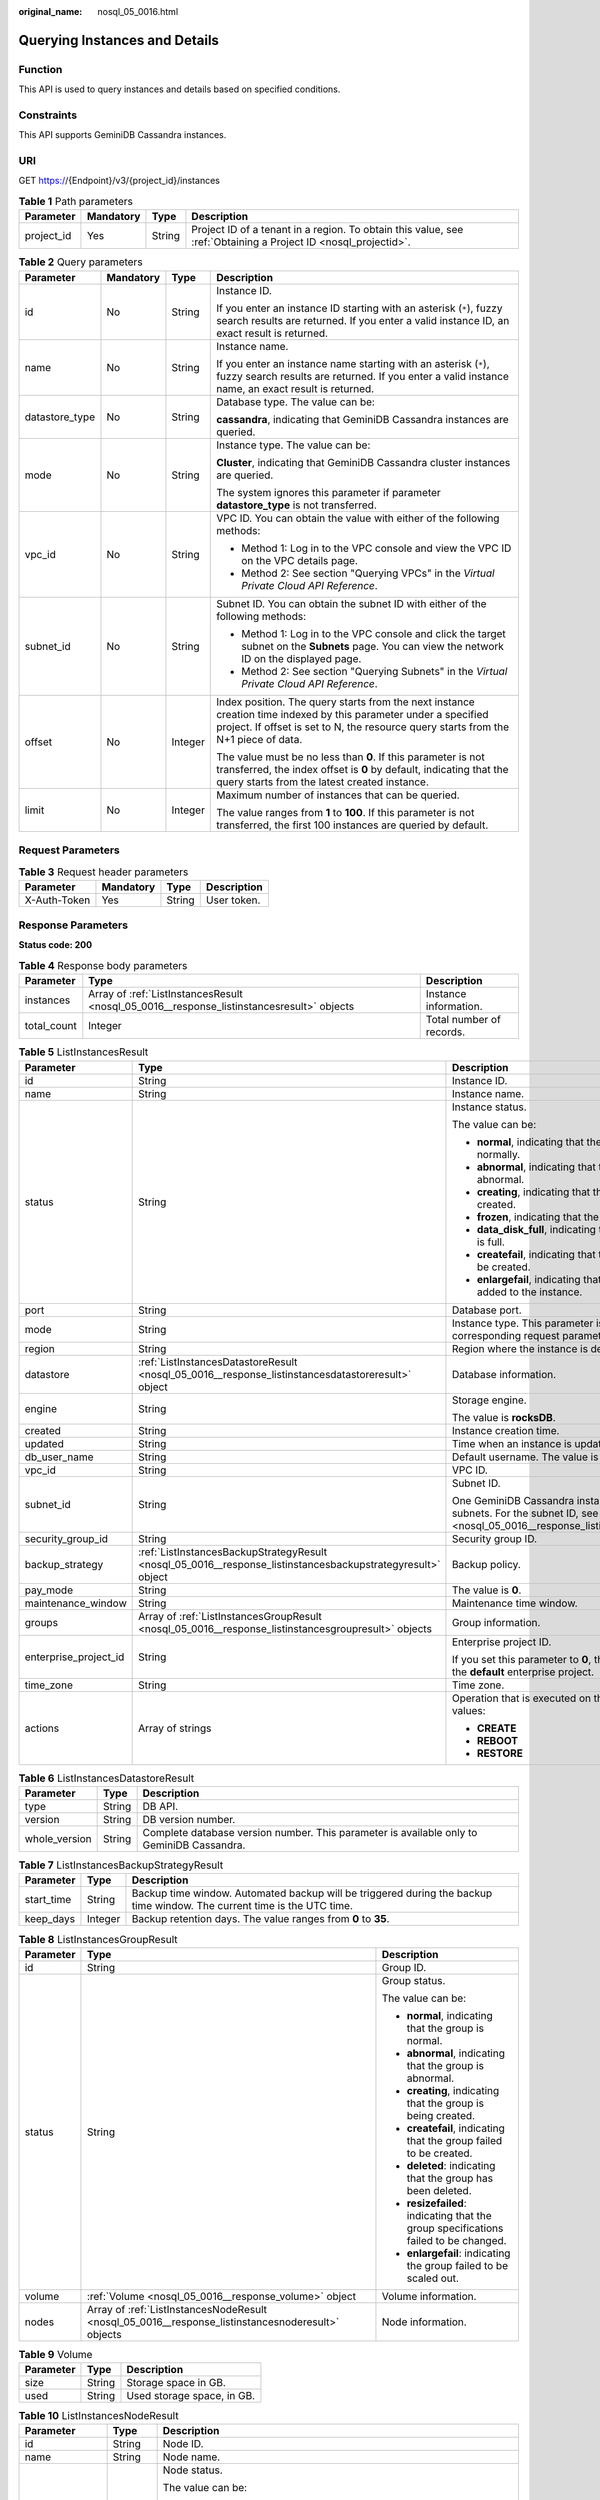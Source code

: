 :original_name: nosql_05_0016.html

.. _nosql_05_0016:

Querying Instances and Details
==============================

Function
--------

This API is used to query instances and details based on specified conditions.

Constraints
-----------

This API supports GeminiDB Cassandra instances.

URI
---

GET https://{Endpoint}/v3/{project_id}/instances

.. table:: **Table 1** Path parameters

   +------------+-----------+--------+----------------------------------------------------------------------------------------------------------------+
   | Parameter  | Mandatory | Type   | Description                                                                                                    |
   +============+===========+========+================================================================================================================+
   | project_id | Yes       | String | Project ID of a tenant in a region. To obtain this value, see :ref:`Obtaining a Project ID <nosql_projectid>`. |
   +------------+-----------+--------+----------------------------------------------------------------------------------------------------------------+

.. table:: **Table 2** Query parameters

   +-----------------+-----------------+-----------------+---------------------------------------------------------------------------------------------------------------------------------------------------------------------------------------------------------+
   | Parameter       | Mandatory       | Type            | Description                                                                                                                                                                                             |
   +=================+=================+=================+=========================================================================================================================================================================================================+
   | id              | No              | String          | Instance ID.                                                                                                                                                                                            |
   |                 |                 |                 |                                                                                                                                                                                                         |
   |                 |                 |                 | If you enter an instance ID starting with an asterisk (``*``), fuzzy search results are returned. If you enter a valid instance ID, an exact result is returned.                                        |
   +-----------------+-----------------+-----------------+---------------------------------------------------------------------------------------------------------------------------------------------------------------------------------------------------------+
   | name            | No              | String          | Instance name.                                                                                                                                                                                          |
   |                 |                 |                 |                                                                                                                                                                                                         |
   |                 |                 |                 | If you enter an instance name starting with an asterisk (``*``), fuzzy search results are returned. If you enter a valid instance name, an exact result is returned.                                    |
   +-----------------+-----------------+-----------------+---------------------------------------------------------------------------------------------------------------------------------------------------------------------------------------------------------+
   | datastore_type  | No              | String          | Database type. The value can be:                                                                                                                                                                        |
   |                 |                 |                 |                                                                                                                                                                                                         |
   |                 |                 |                 | **cassandra**, indicating that GeminiDB Cassandra instances are queried.                                                                                                                                |
   +-----------------+-----------------+-----------------+---------------------------------------------------------------------------------------------------------------------------------------------------------------------------------------------------------+
   | mode            | No              | String          | Instance type. The value can be:                                                                                                                                                                        |
   |                 |                 |                 |                                                                                                                                                                                                         |
   |                 |                 |                 | **Cluster**, indicating that GeminiDB Cassandra cluster instances are queried.                                                                                                                          |
   |                 |                 |                 |                                                                                                                                                                                                         |
   |                 |                 |                 | The system ignores this parameter if parameter **datastore_type** is not transferred.                                                                                                                   |
   +-----------------+-----------------+-----------------+---------------------------------------------------------------------------------------------------------------------------------------------------------------------------------------------------------+
   | vpc_id          | No              | String          | VPC ID. You can obtain the value with either of the following methods:                                                                                                                                  |
   |                 |                 |                 |                                                                                                                                                                                                         |
   |                 |                 |                 | -  Method 1: Log in to the VPC console and view the VPC ID on the VPC details page.                                                                                                                     |
   |                 |                 |                 | -  Method 2: See section "Querying VPCs" in the *Virtual Private Cloud API Reference*.                                                                                                                  |
   +-----------------+-----------------+-----------------+---------------------------------------------------------------------------------------------------------------------------------------------------------------------------------------------------------+
   | subnet_id       | No              | String          | Subnet ID. You can obtain the subnet ID with either of the following methods:                                                                                                                           |
   |                 |                 |                 |                                                                                                                                                                                                         |
   |                 |                 |                 | -  Method 1: Log in to the VPC console and click the target subnet on the **Subnets** page. You can view the network ID on the displayed page.                                                          |
   |                 |                 |                 | -  Method 2: See section "Querying Subnets" in the *Virtual Private Cloud API Reference*.                                                                                                               |
   +-----------------+-----------------+-----------------+---------------------------------------------------------------------------------------------------------------------------------------------------------------------------------------------------------+
   | offset          | No              | Integer         | Index position. The query starts from the next instance creation time indexed by this parameter under a specified project. If offset is set to N, the resource query starts from the N+1 piece of data. |
   |                 |                 |                 |                                                                                                                                                                                                         |
   |                 |                 |                 | The value must be no less than **0**. If this parameter is not transferred, the index offset is **0** by default, indicating that the query starts from the latest created instance.                    |
   +-----------------+-----------------+-----------------+---------------------------------------------------------------------------------------------------------------------------------------------------------------------------------------------------------+
   | limit           | No              | Integer         | Maximum number of instances that can be queried.                                                                                                                                                        |
   |                 |                 |                 |                                                                                                                                                                                                         |
   |                 |                 |                 | The value ranges from **1** to **100**. If this parameter is not transferred, the first 100 instances are queried by default.                                                                           |
   +-----------------+-----------------+-----------------+---------------------------------------------------------------------------------------------------------------------------------------------------------------------------------------------------------+

Request Parameters
------------------

.. table:: **Table 3** Request header parameters

   ============ ========= ====== ===========
   Parameter    Mandatory Type   Description
   ============ ========= ====== ===========
   X-Auth-Token Yes       String User token.
   ============ ========= ====== ===========

Response Parameters
-------------------

**Status code: 200**

.. table:: **Table 4** Response body parameters

   +-------------+-------------------------------------------------------------------------------------------+--------------------------+
   | Parameter   | Type                                                                                      | Description              |
   +=============+===========================================================================================+==========================+
   | instances   | Array of :ref:`ListInstancesResult <nosql_05_0016__response_listinstancesresult>` objects | Instance information.    |
   +-------------+-------------------------------------------------------------------------------------------+--------------------------+
   | total_count | Integer                                                                                   | Total number of records. |
   +-------------+-------------------------------------------------------------------------------------------+--------------------------+

.. _nosql_05_0016__response_listinstancesresult:

.. table:: **Table 5** ListInstancesResult

   +-----------------------+-------------------------------------------------------------------------------------------------------------+-----------------------------------------------------------------------------------------------------------------------------------------------------+
   | Parameter             | Type                                                                                                        | Description                                                                                                                                         |
   +=======================+=============================================================================================================+=====================================================================================================================================================+
   | id                    | String                                                                                                      | Instance ID.                                                                                                                                        |
   +-----------------------+-------------------------------------------------------------------------------------------------------------+-----------------------------------------------------------------------------------------------------------------------------------------------------+
   | name                  | String                                                                                                      | Instance name.                                                                                                                                      |
   +-----------------------+-------------------------------------------------------------------------------------------------------------+-----------------------------------------------------------------------------------------------------------------------------------------------------+
   | status                | String                                                                                                      | Instance status.                                                                                                                                    |
   |                       |                                                                                                             |                                                                                                                                                     |
   |                       |                                                                                                             | The value can be:                                                                                                                                   |
   |                       |                                                                                                             |                                                                                                                                                     |
   |                       |                                                                                                             | -  **normal**, indicating that the instance is running normally.                                                                                    |
   |                       |                                                                                                             | -  **abnormal**, indicating that the instance is abnormal.                                                                                          |
   |                       |                                                                                                             | -  **creating**, indicating that the instance is being created.                                                                                     |
   |                       |                                                                                                             | -  **frozen**, indicating that the instance is frozen.                                                                                              |
   |                       |                                                                                                             | -  **data_disk_full**, indicating that the instance disk is full.                                                                                   |
   |                       |                                                                                                             | -  **createfail**, indicating that the instance failed to be created.                                                                               |
   |                       |                                                                                                             | -  **enlargefail**, indicating that nodes failed to be added to the instance.                                                                       |
   +-----------------------+-------------------------------------------------------------------------------------------------------------+-----------------------------------------------------------------------------------------------------------------------------------------------------+
   | port                  | String                                                                                                      | Database port.                                                                                                                                      |
   +-----------------------+-------------------------------------------------------------------------------------------------------------+-----------------------------------------------------------------------------------------------------------------------------------------------------+
   | mode                  | String                                                                                                      | Instance type. This parameter is the same as the corresponding request parameter.                                                                   |
   +-----------------------+-------------------------------------------------------------------------------------------------------------+-----------------------------------------------------------------------------------------------------------------------------------------------------+
   | region                | String                                                                                                      | Region where the instance is deployed.                                                                                                              |
   +-----------------------+-------------------------------------------------------------------------------------------------------------+-----------------------------------------------------------------------------------------------------------------------------------------------------+
   | datastore             | :ref:`ListInstancesDatastoreResult <nosql_05_0016__response_listinstancesdatastoreresult>` object           | Database information.                                                                                                                               |
   +-----------------------+-------------------------------------------------------------------------------------------------------------+-----------------------------------------------------------------------------------------------------------------------------------------------------+
   | engine                | String                                                                                                      | Storage engine.                                                                                                                                     |
   |                       |                                                                                                             |                                                                                                                                                     |
   |                       |                                                                                                             | The value is **rocksDB**.                                                                                                                           |
   +-----------------------+-------------------------------------------------------------------------------------------------------------+-----------------------------------------------------------------------------------------------------------------------------------------------------+
   | created               | String                                                                                                      | Instance creation time.                                                                                                                             |
   +-----------------------+-------------------------------------------------------------------------------------------------------------+-----------------------------------------------------------------------------------------------------------------------------------------------------+
   | updated               | String                                                                                                      | Time when an instance is updated.                                                                                                                   |
   +-----------------------+-------------------------------------------------------------------------------------------------------------+-----------------------------------------------------------------------------------------------------------------------------------------------------+
   | db_user_name          | String                                                                                                      | Default username. The value is **rwuser**.                                                                                                          |
   +-----------------------+-------------------------------------------------------------------------------------------------------------+-----------------------------------------------------------------------------------------------------------------------------------------------------+
   | vpc_id                | String                                                                                                      | VPC ID.                                                                                                                                             |
   +-----------------------+-------------------------------------------------------------------------------------------------------------+-----------------------------------------------------------------------------------------------------------------------------------------------------+
   | subnet_id             | String                                                                                                      | Subnet ID.                                                                                                                                          |
   |                       |                                                                                                             |                                                                                                                                                     |
   |                       |                                                                                                             | One GeminiDB Cassandra instance may use multiple subnets. For the subnet ID, see :ref:`Table 10 <nosql_05_0016__response_listinstancesnoderesult>`. |
   +-----------------------+-------------------------------------------------------------------------------------------------------------+-----------------------------------------------------------------------------------------------------------------------------------------------------+
   | security_group_id     | String                                                                                                      | Security group ID.                                                                                                                                  |
   +-----------------------+-------------------------------------------------------------------------------------------------------------+-----------------------------------------------------------------------------------------------------------------------------------------------------+
   | backup_strategy       | :ref:`ListInstancesBackupStrategyResult <nosql_05_0016__response_listinstancesbackupstrategyresult>` object | Backup policy.                                                                                                                                      |
   +-----------------------+-------------------------------------------------------------------------------------------------------------+-----------------------------------------------------------------------------------------------------------------------------------------------------+
   | pay_mode              | String                                                                                                      | The value is **0**.                                                                                                                                 |
   +-----------------------+-------------------------------------------------------------------------------------------------------------+-----------------------------------------------------------------------------------------------------------------------------------------------------+
   | maintenance_window    | String                                                                                                      | Maintenance time window.                                                                                                                            |
   +-----------------------+-------------------------------------------------------------------------------------------------------------+-----------------------------------------------------------------------------------------------------------------------------------------------------+
   | groups                | Array of :ref:`ListInstancesGroupResult <nosql_05_0016__response_listinstancesgroupresult>` objects         | Group information.                                                                                                                                  |
   +-----------------------+-------------------------------------------------------------------------------------------------------------+-----------------------------------------------------------------------------------------------------------------------------------------------------+
   | enterprise_project_id | String                                                                                                      | Enterprise project ID.                                                                                                                              |
   |                       |                                                                                                             |                                                                                                                                                     |
   |                       |                                                                                                             | If you set this parameter to **0**, the resource belongs to the **default** enterprise project.                                                     |
   +-----------------------+-------------------------------------------------------------------------------------------------------------+-----------------------------------------------------------------------------------------------------------------------------------------------------+
   | time_zone             | String                                                                                                      | Time zone.                                                                                                                                          |
   +-----------------------+-------------------------------------------------------------------------------------------------------------+-----------------------------------------------------------------------------------------------------------------------------------------------------+
   | actions               | Array of strings                                                                                            | Operation that is executed on the instance. Example values:                                                                                         |
   |                       |                                                                                                             |                                                                                                                                                     |
   |                       |                                                                                                             | -  **CREATE**                                                                                                                                       |
   |                       |                                                                                                             | -  **REBOOT**                                                                                                                                       |
   |                       |                                                                                                             | -  **RESTORE**                                                                                                                                      |
   +-----------------------+-------------------------------------------------------------------------------------------------------------+-----------------------------------------------------------------------------------------------------------------------------------------------------+

.. _nosql_05_0016__response_listinstancesdatastoreresult:

.. table:: **Table 6** ListInstancesDatastoreResult

   +---------------+--------+-------------------------------------------------------------------------------------------+
   | Parameter     | Type   | Description                                                                               |
   +===============+========+===========================================================================================+
   | type          | String | DB API.                                                                                   |
   +---------------+--------+-------------------------------------------------------------------------------------------+
   | version       | String | DB version number.                                                                        |
   +---------------+--------+-------------------------------------------------------------------------------------------+
   | whole_version | String | Complete database version number. This parameter is available only to GeminiDB Cassandra. |
   +---------------+--------+-------------------------------------------------------------------------------------------+

.. _nosql_05_0016__response_listinstancesbackupstrategyresult:

.. table:: **Table 7** ListInstancesBackupStrategyResult

   +------------+---------+-------------------------------------------------------------------------------------------------------------------------+
   | Parameter  | Type    | Description                                                                                                             |
   +============+=========+=========================================================================================================================+
   | start_time | String  | Backup time window. Automated backup will be triggered during the backup time window. The current time is the UTC time. |
   +------------+---------+-------------------------------------------------------------------------------------------------------------------------+
   | keep_days  | Integer | Backup retention days. The value ranges from **0** to **35**.                                                           |
   +------------+---------+-------------------------------------------------------------------------------------------------------------------------+

.. _nosql_05_0016__response_listinstancesgroupresult:

.. table:: **Table 8** ListInstancesGroupResult

   +-----------------------+---------------------------------------------------------------------------------------------------+-------------------------------------------------------------------------------------+
   | Parameter             | Type                                                                                              | Description                                                                         |
   +=======================+===================================================================================================+=====================================================================================+
   | id                    | String                                                                                            | Group ID.                                                                           |
   +-----------------------+---------------------------------------------------------------------------------------------------+-------------------------------------------------------------------------------------+
   | status                | String                                                                                            | Group status.                                                                       |
   |                       |                                                                                                   |                                                                                     |
   |                       |                                                                                                   | The value can be:                                                                   |
   |                       |                                                                                                   |                                                                                     |
   |                       |                                                                                                   | -  **normal**, indicating that the group is normal.                                 |
   |                       |                                                                                                   | -  **abnormal**, indicating that the group is abnormal.                             |
   |                       |                                                                                                   | -  **creating**, indicating that the group is being created.                        |
   |                       |                                                                                                   | -  **createfail**, indicating that the group failed to be created.                  |
   |                       |                                                                                                   | -  **deleted**: indicating that the group has been deleted.                         |
   |                       |                                                                                                   | -  **resizefailed**: indicating that the group specifications failed to be changed. |
   |                       |                                                                                                   | -  **enlargefail**: indicating the group failed to be scaled out.                   |
   +-----------------------+---------------------------------------------------------------------------------------------------+-------------------------------------------------------------------------------------+
   | volume                | :ref:`Volume <nosql_05_0016__response_volume>` object                                             | Volume information.                                                                 |
   +-----------------------+---------------------------------------------------------------------------------------------------+-------------------------------------------------------------------------------------+
   | nodes                 | Array of :ref:`ListInstancesNodeResult <nosql_05_0016__response_listinstancesnoderesult>` objects | Node information.                                                                   |
   +-----------------------+---------------------------------------------------------------------------------------------------+-------------------------------------------------------------------------------------+

.. _nosql_05_0016__response_volume:

.. table:: **Table 9** Volume

   ========= ====== ==========================
   Parameter Type   Description
   ========= ====== ==========================
   size      String Storage space in GB.
   used      String Used storage space, in GB.
   ========= ====== ==========================

.. _nosql_05_0016__response_listinstancesnoderesult:

.. table:: **Table 10** ListInstancesNodeResult

   +-----------------------+-----------------------+------------------------------------------------------------------------------------------------------------------------------------------------------------------------+
   | Parameter             | Type                  | Description                                                                                                                                                            |
   +=======================+=======================+========================================================================================================================================================================+
   | id                    | String                | Node ID.                                                                                                                                                               |
   +-----------------------+-----------------------+------------------------------------------------------------------------------------------------------------------------------------------------------------------------+
   | name                  | String                | Node name.                                                                                                                                                             |
   +-----------------------+-----------------------+------------------------------------------------------------------------------------------------------------------------------------------------------------------------+
   | status                | String                | Node status.                                                                                                                                                           |
   |                       |                       |                                                                                                                                                                        |
   |                       |                       | The value can be:                                                                                                                                                      |
   |                       |                       |                                                                                                                                                                        |
   |                       |                       | -  **normal**, indicating that the node is running normally.                                                                                                           |
   |                       |                       | -  **abnormal**, indicating that the node is abnormal.                                                                                                                 |
   |                       |                       | -  **creating**, indicating that the node is being created.                                                                                                            |
   |                       |                       | -  **createfail**, indicating that the node failed to be created.                                                                                                      |
   |                       |                       | -  **deleted**, indicating that the node has been deleted.                                                                                                             |
   |                       |                       | -  **resizefailed**: indicating that the node specifications failed to be changed.                                                                                     |
   |                       |                       | -  **enlargefail**: indicating nodes failed to be added.                                                                                                               |
   +-----------------------+-----------------------+------------------------------------------------------------------------------------------------------------------------------------------------------------------------+
   | subnet_id             | String                | ID of the subnet where the instance node is deployed.                                                                                                                  |
   +-----------------------+-----------------------+------------------------------------------------------------------------------------------------------------------------------------------------------------------------+
   | private_ip            | String                | Private IP address of the node. This parameter value is available after an ECS is created. Otherwise, the value is **""**.                                             |
   +-----------------------+-----------------------+------------------------------------------------------------------------------------------------------------------------------------------------------------------------+
   | public_ip             | String                | Bound EIP. This parameter is valid only for nodes bound with EIPs.                                                                                                     |
   +-----------------------+-----------------------+------------------------------------------------------------------------------------------------------------------------------------------------------------------------+
   | spec_code             | String                | Resource specification code. For the code, see the value of parameter **flavors.spec_code** in :ref:`Querying Instance Specifications <nosql_instance_specification>`. |
   +-----------------------+-----------------------+------------------------------------------------------------------------------------------------------------------------------------------------------------------------+
   | availability_zone     | String                | AZ.                                                                                                                                                                    |
   +-----------------------+-----------------------+------------------------------------------------------------------------------------------------------------------------------------------------------------------------+
   | support_reduce        | Boolean               | Whether instance nodes can be deleted. The value can be:                                                                                                               |
   |                       |                       |                                                                                                                                                                        |
   |                       |                       | -  **true**, indicating that instance nodes can be deleted.                                                                                                            |
   |                       |                       | -  **false**, indicating that instance nodes cannot be deleted.                                                                                                        |
   +-----------------------+-----------------------+------------------------------------------------------------------------------------------------------------------------------------------------------------------------+

Example Requests
----------------

-  URI example

   Querying all instances and details

   .. code-block:: text

      GET https://{Endpoint}/v3/0483b6b16e954cb88930a360d2c4e663/instances

-  URI example

   Querying instances and details based on specified conditions

   .. code-block:: text

      GET https://{Endpoint}/v3/0483b6b16e954cb88930a360d2c4e663/instances?offset=0&limit=10&id=ed7cc6166ec24360a5ed5c5c9c2ed726in06&name=hy&mode={mode}&datastore_type={datastore_type}&vpc_id=19e5d45d-70fd-4a91-87e9-b27e71c9891f&subnet_id=bd51fb45-2dcb-4296-8783-8623bfe89bb7

Example Responses
-----------------

**Status code: 200**

Success

.. code-block::

   {
     "instances" : [ {
       "id" : "8436a91546294036b75931e879882200in06",
       "name" : "nno-efa6",
       "status" : "normal",
       "port" : "8635",
       "mode" : "Cluster",
       "region" : "aaa",
       "datastore" : {
         "type" : "cassandra",
         "version" : "3.11",
         "patch_available" : false
       },
       "engine" : "rocksDB",
       "created" : "2019-01-17T07:05:52",
       "updated" : "2019-01-17T07:05:47",
       "db_user_name" : "rwuser",
       "vpc_id" : "674e9b42-cd8d-4d25-a2e6-5abcc565b961",
       "subnet_id" : "f1df08c5-71d1-406a-aff0-de435a51007b",
       "security_group_id" : "7aa51dbf-5b63-40db-9724-dad3c4828b58",
       "backup_strategy" : {
         "start_time" : "16:00-17:00",
         "keep_days" : 7
       },
       "pay_mode" : 0,
       "maintenance_window" : "02:00-06:00",
       "groups" : [ {
         "id" : "0b0ff12541794e1084f6827e424be2d6gr06",
         "status" : "creating",
         "volume" : {
           "size" : 100,
           "used" : 0.003
         },
         "nodes" : [ {
           "id" : "233eaac9c6f245c0bb9c2d21eea12d1bno06",
           "name" : "nosql-efa6_priam_node_2",
           "status" : "normal",
           "subnet_id" : "f1df08c5-71d1-406a-aff0-de435a51007b",
           "private_ip" : "192.168.0.174",
           "spec_code" : "geminidb.cassandra.xlarge.4",
           "availability_zone" : "bbb"
         }, {
           "id" : "d57d76d6320a4a7b86db82c317550c4ano02",
           "name" : "nosql-efa6_priam_node_1",
           "status" : "normal",
           "subnet_id" : "f1df08c5-71d1-406a-aff0-de435a51007b",
           "private_ip" : "192.168.0.39",
           "spec_code" : "geminidb.cassandra.xlarge.4",
           "availability_zone" : "bbb"
         }, {
           "id" : "f46b0a1cf4d9400e9fd7af17f8742d37no02",
           "name" : "nosql-efa6_priam_node_3",
           "status" : "normal",
           "subnet_id" : "f1df08c5-71d1-406a-aff0-de435a51007b",
           "private_ip" : "192.168.0.176",
           "spec_code" : "geminidb.cassandra.xlarge.4",
           "availability_zone" : "bbb"
         } ]
       } ],
         "enterprise_project_id" : "0",
         "time_zone" : "",
         "actions" : [ "CREATE" ]
     }, {
       "id" : "1236a91546294036b75931e879882200in06",
       "name" : "nosql-efa7",
       "status" : "Cluster",
       "port" : "8635",
       "mode" : "ReplicaSet",
       "region" : "aaa",
       "datastore" : {
         "type" : "cassandra",
         "version" : "3.11",
         "patch_available" : false
       },
       "engine" : "rocksDB",
       "created" : "2019-01-17T07:05:52",
       "updated" : "2019-01-17T07:05:47",
       "db_user_name" : "rwuser",
       "vpc_id" : "674e9b42-cd8d-4d25-a2e6-5abcc565b961",
       "subnet_id" : "f1df08c5-71d1-406a-aff0-de435a51007b",
       "security_group_id" : "7aa51dbf-5b63-40db-9724-dad3c4828b58",
       "backup_strategy" : {
         "start_time" : "16:00-17:00",
         "keep_days" : 7
       },
       "pay_mode" : 0,
       "maintenance_window" : "02:00-06:00",
       "groups" : [ {
         "id" : "0b0ff12541794e1084f6827e424be2d1gr07",
         "status" : "creating",
         "volume" : {
           "size" : 100,
           "used" : 0.003
         },
         "nodes" : [ {
           "id" : "233eaac9c6f245c0bb9c2d21eea12d1bno06",
           "name" : "nosql-efa7_priam_node_2",
           "status" : "normal",
           "subnet_id" : "f1df08c5-71d1-406a-aff0-de435a51007b",
           "private_ip" : "192.168.0.174",
           "spec_code" : "geminidb.cassandra.xlarge.4",
           "availability_zone" : "bbb"
         }, {
           "id" : "d57d76d6320a4a7b86db82c317550c4ano02",
           "name" : "nosql-efa7_priam_node_1",
           "status" : "normal",
           "subnet_id" : "f1df08c5-71d1-406a-aff0-de435a51007b",
           "private_ip" : "192.168.0.39",
           "spec_code" : "geminidb.cassandra.xlarge.4",
           "availability_zone" : "bbb"
         }, {
           "id" : "f46b0a1cf4d9400e9fd7af17f8742d37no02",
           "name" : "nosql-efa7_prima_node_3",
           "status" : "normal",
           "role" : "Secondary",
           "subnet_id" : "f1df08c5-71d1-406a-aff0-de435a51007b",
           "private_ip" : "192.168.0.176",
           "spec_code" : "geminidb.cassandra.xlarge.4",
           "availability_zone" : "bbb"
         } ]
       } ],
         "enterprise_project_id" : "0",
         "time_zone" : "",
         "actions" : [ "CREATE" ]
     } ],
     "total_count" : 2
   }

Status Codes
------------

For details, see :ref:`Status Codes <nosql_status_code>`.

Error Codes
-----------

For details, see :ref:`Error Codes <nosql_error_code>`.
